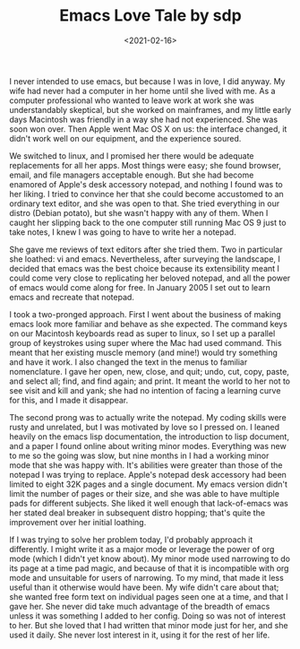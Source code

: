 #+TITLE: Emacs Love Tale by sdp
#+DATE: <2021-02-16>

I never intended to use emacs, but because I was in love, I did anyway. My wife had never had a computer in her home until she lived with me. As a computer professional who wanted to leave work at work she was understandably skeptical, but she worked on mainframes, and my little early days Macintosh was friendly in a way she had not experienced. She was soon won over. Then Apple went Mac OS X on us: the interface changed, it didn't work well on our equipment, and the experience soured.

We switched to linux, and I promised her there would be adequate replacements for all her apps. Most things were easy; she found browser, email, and file managers acceptable enough. But she had become enamored of Apple's desk accessory notepad, and nothing I found was to her liking. I tried to convince her that she could become accustomed to an ordinary text editor, and she was open to that. She tried everything in our distro (Debian potato), but she wasn't happy with any of them. When I caught her slipping back to the one computer still running Mac OS 9 just to take notes, I knew I was going to have to write her a notepad.

She gave me reviews of text editors after she tried them. Two in particular she loathed: vi and emacs. Nevertheless, after surveying the landscape, I decided that emacs was the best choice because its extensibility meant I could come very close to replicating her beloved notepad, and all the power of emacs would come along for free. In January 2005 I set out to learn emacs and recreate that notepad.

I took a two-pronged approach. First I went about the business of making emacs look more familiar and behave as she expected. The command keys on our Macintosh keyboards read as super to linux, so I set up a parallel group of keystrokes using super where the Mac had used command. This meant that her existing muscle memory (and mine!) would try something and have it work. I also changed the text in the menus to familiar nomenclature. I gave her open, new, close, and quit; undo, cut, copy, paste, and select all; find, and find again; and print. It meant the world to her not to see visit and kill and yank; she had no intention of facing a learning curve for this, and I made it disappear.

The second prong was to actually write the notepad. My coding skills were rusty and unrelated, but I was motivated by love so I pressed on. I leaned heavily on the emacs lisp documentation, the introduction to lisp document, and a paper I found online about writing minor modes. Everything was new to me so the going was slow, but nine months in I had a working minor mode that she was happy with. It's abilities were greater than those of the notepad I was trying to replace. Apple's notepad desk accessory had been limited to eight 32K pages and a single document. My emacs version didn't limit the number of pages or their size, and she was able to have multiple pads for different subjects. She liked it well enough that lack-of-emacs was her stated deal breaker in subsequent distro hopping; that's quite the improvement over her initial loathing.

If I was trying to solve her problem today, I'd probably approach it differently. I might write it as a major mode or leverage the power of org mode (which I didn't yet know about). My minor mode used narrowing to do its page at a time pad magic, and because of that it is incompatible with org mode and unsuitable for users of narrowing. To my mind, that made it less useful than it otherwise would have been. My wife didn't care about that; she wanted free form text on individual pages seen one at a time, and that I gave her. She never did take much advantage of the breadth of emacs unless it was something I added to her config. Doing so was not of interest to her. But she loved that I had written that minor mode just for her, and she used it daily. She never lost interest in it, using it for the rest of her life.
